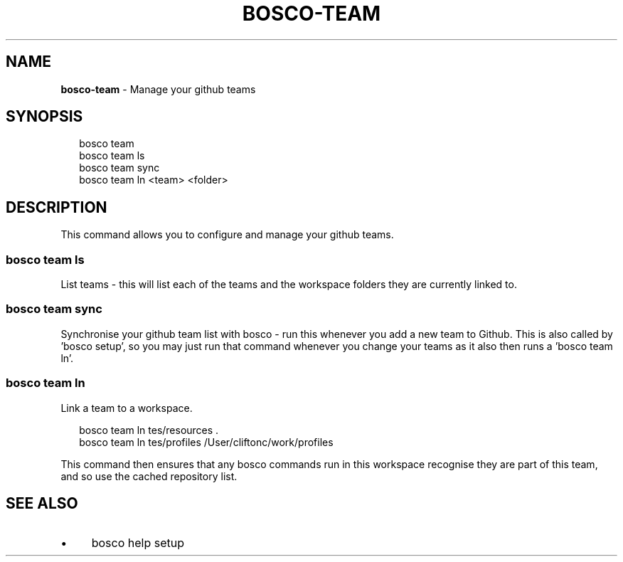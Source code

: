 .TH "BOSCO-TEAM" "3" "April 2024" "" ""
.SH "NAME"
\fBbosco-team\fR - Manage your github teams
.SH "SYNOPSIS"
.P
.RS 2
.nf
bosco team
bosco team ls
bosco team sync
bosco team ln <team> <folder>
.fi
.RE
.SH "DESCRIPTION"
.P
This command allows you to configure and manage your github teams.
.SS "bosco team ls"
.P
List teams - this will list each of the teams and the workspace folders they are currently linked to.
.SS "bosco team sync"
.P
Synchronise your github team list with bosco - run this whenever you add a new team to Github. This is also called by 'bosco setup', so you may just run that command whenever you change your teams as it also then runs a 'bosco team ln'.
.SS "bosco team ln  "
.P
Link a team to a workspace.
.P
.RS 2
.nf
bosco team ln tes/resources .
bosco team ln tes/profiles /User/cliftonc/work/profiles
.fi
.RE
.P
This command then ensures that any bosco commands run in this workspace recognise they are part of this team, and so use the cached repository list.
.SH "SEE ALSO"
.RS 0
.IP \(bu 4
bosco help setup
.RE 0
